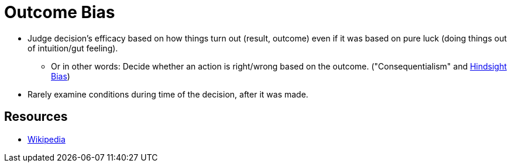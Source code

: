= Outcome Bias

* Judge decision's efficacy based on how things turn out (result, outcome) even if it was based on pure luck (doing things out of intuition/gut feeling).
** Or in other words: Decide whether an action is right/wrong based on the outcome. ("Consequentialism" and link:hindsight_bias.html[Hindsight Bias])
* Rarely examine conditions during time of the decision, after it was made.

== Resources

* link:https://en.wikipedia.org/wiki/Outcome_bias[Wikipedia]
